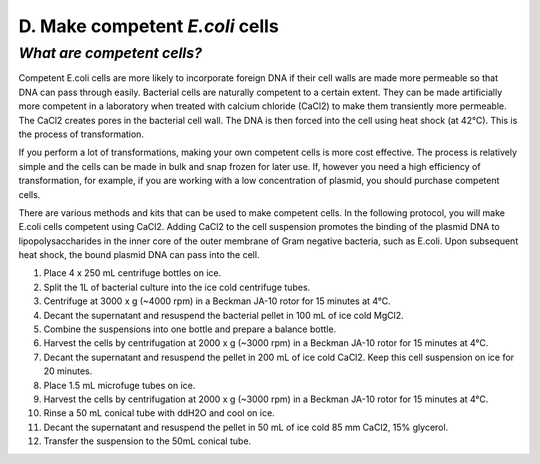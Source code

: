 ################################
D. Make competent *E.coli* cells
################################

***************************
*What are competent cells?*
***************************

Competent E.coli cells are more likely to incorporate foreign DNA if their cell walls are made more permeable so that DNA can pass through easily. Bacterial cells are naturally competent to a certain extent. They can be made artificially more competent in a laboratory when treated with calcium chloride (CaCl2) to make them transiently more permeable. The CaCl2 creates pores in the bacterial cell wall. The DNA is then forced into the cell using heat shock (at 42°C). This is the process of transformation.

If you perform a lot of transformations, making your own competent cells is more cost effective. The process is relatively simple and the cells can be made in bulk and snap frozen for later use. If, however you need a high efficiency of transformation, for example, if you are working with a low concentration of plasmid, you should purchase competent cells.

There are various methods and kits that can be used to make competent cells. In the following protocol, you will make E.coli cells competent using CaCl2. Adding CaCl2 to the cell suspension promotes the binding of the plasmid DNA to lipopolysaccharides in the inner core of the outer membrane of Gram negative bacteria, such as E.coli. Upon subsequent heat shock, the bound plasmid DNA can pass into the cell.

#. Place 4 x 250 mL centrifuge bottles on ice.
#. Split the 1L of bacterial culture into the ice cold centrifuge tubes.
#. Centrifuge at 3000 x g (~4000 rpm) in a Beckman JA-10 rotor for 15 minutes at 4°C.
#. Decant the supernatant and resuspend the bacterial pellet in 100 mL of ice cold MgCl2. 
#. Combine the suspensions into one bottle and prepare a balance bottle.
#. Harvest the cells by centrifugation at 2000 x g (~3000 rpm) in a Beckman JA-10 rotor for 15 minutes at 4°C.
#. Decant the supernatant and resuspend the pellet in 200 mL of ice cold CaCl2. Keep this cell suspension on ice for 20 minutes.
#. Place 1.5 mL microfuge tubes on ice.
#. Harvest the cells by centrifugation at 2000 x g (~3000 rpm) in a Beckman JA-10 rotor for 15 minutes at 4°C.
#. Rinse a 50 mL conical tube with ddH2O and cool on ice.
#. Decant the supernatant and resuspend the pellet in 50 mL of ice cold 85 mm CaCl2, 15% glycerol.
#. Transfer the suspension to the 50mL conical tube.








